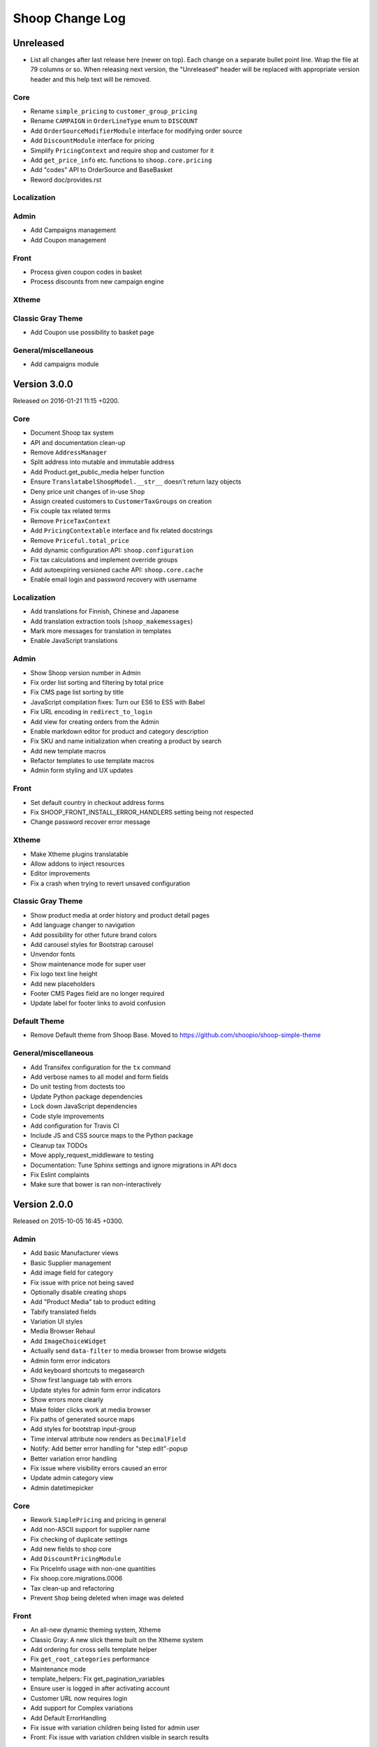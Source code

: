 Shoop Change Log
================

Unreleased
----------

- List all changes after last release here (newer on top).  Each change on a
  separate bullet point line.  Wrap the file at 79 columns or so.  When
  releasing next version, the "Unreleased" header will be replaced with
  appropriate version header and this help text will be removed.

Core
~~~~

- Rename ``simple_pricing`` to ``customer_group_pricing``
- Rename ``CAMPAIGN`` in ``OrderLineType`` enum to ``DISCOUNT``
- Add ``OrderSourceModifierModule`` interface for modifying order source
- Add ``DiscountModule`` interface for pricing
- Simplify ``PricingContext`` and require shop and customer for it
- Add ``get_price_info`` etc. functions to ``shoop.core.pricing``
- Add "codes" API to OrderSource and BaseBasket
- Reword doc/provides.rst

Localization
~~~~~~~~~~~~


Admin
~~~~~

- Add Campaigns management
- Add Coupon management

Front
~~~~~

- Process given coupon codes in basket
- Process discounts from new campaign engine

Xtheme
~~~~~~


Classic Gray Theme
~~~~~~~~~~~~~~~~~~

- Add Coupon use possibility to basket page


General/miscellaneous
~~~~~~~~~~~~~~~~~~~~~

- Add campaigns module


Version 3.0.0
-------------

Released on 2016-01-21 11:15 +0200.

Core
~~~~

- Document Shoop tax system
- API and documentation clean-up
- Remove ``AddressManager``
- Split address into mutable and immutable address
- Add Product.get_public_media helper function
- Ensure ``TranslatabelShoopModel.__str__`` doesn't return lazy objects
- Deny price unit changes of in-use ``Shop``
- Assign created customers to ``CustomerTaxGroups`` on creation
- Fix couple tax related terms
- Remove ``PriceTaxContext``
- Add ``PricingContextable`` interface and fix related docstrings
- Remove ``Priceful.total_price``
- Add dynamic configuration API: ``shoop.configuration``
- Fix tax calculations and implement override groups
- Add autoexpiring versioned cache API: ``shoop.core.cache``
- Enable email login and password recovery with username

Localization
~~~~~~~~~~~~

- Add translations for Finnish, Chinese and Japanese
- Add translation extraction tools (``shoop_makemessages``)
- Mark more messages for translation in templates
- Enable JavaScript translations

Admin
~~~~~

- Show Shoop version number in Admin
- Fix order list sorting and filtering by total price
- Fix CMS page list sorting by title
- JavaScript compilation fixes: Turn our ES6 to ES5 with Babel
- Fix URL encoding in ``redirect_to_login``
- Add view for creating orders from the Admin
- Enable markdown editor for product and category description
- Fix SKU and name initialization when creating a product by search
- Add new template macros
- Refactor templates to use template macros
- Admin form styling and UX updates

Front
~~~~~

- Set default country in checkout address forms
- Fix SHOOP_FRONT_INSTALL_ERROR_HANDLERS setting being not respected
- Change password recover error message

Xtheme
~~~~~~

- Make Xtheme plugins translatable
- Allow addons to inject resources
- Editor improvements
- Fix a crash when trying to revert unsaved configuration

Classic Gray Theme
~~~~~~~~~~~~~~~~~~

- Show product media at order history and product detail pages
- Add language changer to navigation
- Add possibility for other future brand colors
- Add carousel styles for Bootstrap carousel
- Unvendor fonts
- Show maintenance mode for super user
- Fix logo text line height
- Add new placeholders
- Footer CMS Pages field are no longer required
- Update label for footer links to avoid confusion

Default Theme
~~~~~~~~~~~~~

- Remove Default theme from Shoop Base. Moved to
  https://github.com/shoopio/shoop-simple-theme

General/miscellaneous
~~~~~~~~~~~~~~~~~~~~~

- Add Transifex configuration for the ``tx`` command
- Add verbose names to all model and form fields
- Do unit testing from doctests too
- Update Python package dependencies
- Lock down JavaScript dependencies
- Code style improvements
- Add configuration for Travis CI
- Include JS and CSS source maps to the Python package
- Cleanup tax TODOs
- Move apply_request_middleware to testing
- Documentation: Tune Sphinx settings and ignore migrations in API docs
- Fix Eslint complaints
- Make sure that bower is ran non-interactively


Version 2.0.0
-------------

Released on 2015-10-05 16:45 +0300.

Admin
~~~~~

- Add basic Manufacturer views
- Basic Supplier management
- Add image field for category
- Fix issue with price not being saved
- Optionally disable creating shops
- Add "Product Media" tab to product editing
- Tabify translated fields
- Variation UI styles
- Media Browser Rehaul
- Add ``ImageChoiceWidget``
- Actually send ``data-filter`` to media browser from browse widgets
- Admin form error indicators
- Add keyboard shortcuts to megasearch
- Show first language tab with errors
- Update styles for admin form error indicators
- Show errors more clearly
- Make folder clicks work at media browser
- Fix paths of generated source maps
- Add styles for bootstrap input-group
- Time interval attribute now renders as ``DecimalField``
- Notify: Add better error handling for "step edit"-popup
- Better variation error handling
- Fix issue where visibility errors caused an error
- Update admin category view
- Admin datetimepicker

Core
~~~~

- Rework ``SimplePricing`` and pricing in general
- Add non-ASCII support for supplier name
- Fix checking of duplicate settings
- Add new fields to shop core
- Add ``DiscountPricingModule``
- Fix PriceInfo usage with non-one quantities
- Fix shoop.core.migrations.0006
- Tax clean-up and refactoring
- Prevent ``Shop`` being deleted when image was deleted

Front
~~~~~

- An all-new dynamic theming system, Xtheme
- Classic Gray: A new slick theme built on the Xtheme system
- Add ordering for cross sells template helper
- Fix ``get_root_categories`` performance
- Maintenance mode
- template_helpers: Fix get_pagination_variables
- Ensure user is logged in after activating account
- Customer URL now requires login
- Add support for Complex variations
- Add Default ErrorHandling
- Fix issue with variation children being listed for admin user
- Front: Fix issue with variation children visible in search results

General/miscellaneous
~~~~~~~~~~~~~~~~~~~~~

- Run ESLint on all the things!
- Prunes, manifests
- PEP8ify
- Various fixes
- Tests: Make test_user_detail_contact_seed not fail randomly
- Miscellaneous tiny fixes
- Fixes
- Cms duplicate
- Embetter patterns
- Saner sanity tools
- Workbench: Allow overriding couple settings from env


Version 1.2.0
-------------

Released on 2015-08-24 17:30 +0300.

- Admin: Polyfill forms to ensure IE support

- Fix uniqueness of some InternalIdentifierFields

  - Namely identifier field of Attribute, OrderStatus,
    ProductVariationVariable and ProductVariationVariableValue

- Admin: Show payment details in order views

- Coding Style: Clean-up and sort all imports

- Fix usages of too-direct imports of models

- Fix some unicode/bytes issues by adding "unicode_literals" imports

- Admin layout fixes

  - Update telemetry admin layout and add translations tags

  - Change the attributes icon from product edit to the right one

  - Move attributes in product type edit to it's own tab

  - Hide browser native horizontal scrollbar from main menu

- Admin: Product image management

- Admin: Product Variation management

- Front: Add cross-sells to product detail page in default template

- Admin: Fix menu scrolling

- Upgrade Python and npm dependencies

- Admin: Shop management

- Front: Add link to admin panel in default template

- Admin: Fix product attributes getting cleared unless they were edited

- Admin: Product Sales Unit management

- Admin: Add ProductChoiceWidget for selecting Products

- Admin: Product cross-sell management

- Admin: Styling: Add borders to bootstrap select

- Admin: Fix showing details of a CompanyContact

- Admin: Fix showing current addresses in contact details


Version 1.1.0
-------------

Released on 2015-07-03 12:30 +0300.

- Improve "Getting Started with Shoop Development" documentation

- Add a basic REST API for reading/writing products and reading orders

- Use the database to store shopping baskets by default

- Implement pluggable shopping basket storage backends

- Implement basic contact group admin

- Add telemetry (usage statistics) system

- Add Dockerfile

- Improve admin login flow

- Document settings; make documentation builds available on ReadTheDocs

- Make release packaging much more robust

- Generate order keys in a secure manner

- Trim admin search strings

- Embetter admin order layouts

- Create the Shop as active with ``shoop_init`` management command

- Fix usages of ``Category.get_ancestors()`` in templates

- Remove Stripe integration (shoop.stripe)

  - It now lives in https://github.com/shoopio/shoop-stripe

- Core: Declare correct ``required_installed_apps`` in AppConfig

- Fix handling of tuple-format ``required_installed_apps``

- Fix Money class to not read settings at instance creation

- Fix management command ``shoop_show_settings`` for Python 3

- Add Addon documentation (doc/addons.rst)


Version 1.0.0
-------------

Released on 2015-06-04 16:30 +0300.

- The first Open Source version of Shoop.

